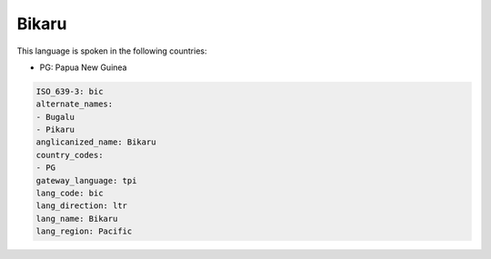 .. _bic:

Bikaru
======

This language is spoken in the following countries:

* PG: Papua New Guinea

.. code-block:: yaml

    ISO_639-3: bic
    alternate_names:
    - Bugalu
    - Pikaru
    anglicanized_name: Bikaru
    country_codes:
    - PG
    gateway_language: tpi
    lang_code: bic
    lang_direction: ltr
    lang_name: Bikaru
    lang_region: Pacific
    
